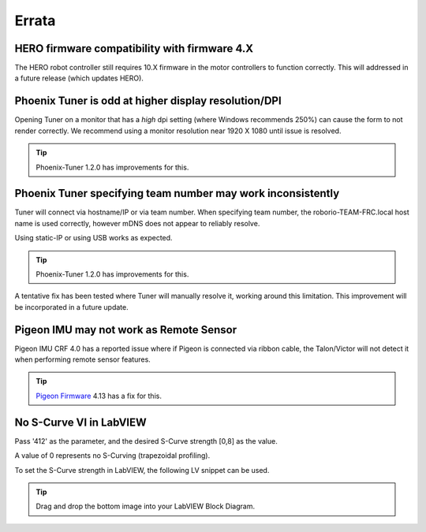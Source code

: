 Errata
======

HERO firmware compatibility with firmware 4.X
--------------------------------------------------------
The HERO robot controller still requires 10.X firmware in the motor controllers to function correctly.
This will addressed in a future release (which updates HERO).

Phoenix Tuner is odd at higher display resolution/DPI
--------------------------------------------------------
Opening Tuner on a monitor that has a *high* dpi setting (where Windows recommends 250%) can cause the form to not render correctly.
We recommend using a monitor resolution near 1920 X 1080 until issue is resolved.

.. tip:: Phoenix-Tuner 1.2.0 has improvements for this.

Phoenix Tuner specifying team number may work inconsistently
----------------------------------------------------------------------
Tuner will connect via hostname/IP or via team number.  
When specifying team number, the roborio-TEAM-FRC.local host name is used correctly, however mDNS does not appear to reliably resolve.

Using static-IP or using USB works as expected.

.. tip:: Phoenix-Tuner 1.2.0 has improvements for this.

A tentative fix has been tested where Tuner will manually resolve it, working around this limitation.
This improvement will be incorporated in a future update.

Pigeon IMU may not work as Remote Sensor
-----------------------------------------
Pigeon IMU CRF 4.0 has a reported issue where if Pigeon is connected via ribbon cable, the Talon/Victor will not detect it when performing remote sensor features.

.. tip:: `Pigeon Firmware <https://github.com/CrossTheRoadElec/Phoenix-Releases/releases/tag/Pigeon_IMU_v4.13>`_ 4.13 has a fix for this.


No S-Curve VI in LabVIEW
-----------------------------------------
Pass '412' as the parameter, and the desired S-Curve strength [0,8] as the value.

A value of 0 represents no S-Curving (trapezoidal profiling).

To set the S-Curve strength in LabVIEW, the following LV snippet can be used.

.. tip:: Drag and drop the bottom image into your LabVIEW Block Diagram.

.. image:: img/lv-scurve.png